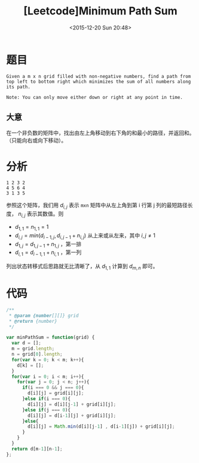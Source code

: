 #+TITLE: [Leetcode]Minimum Path Sum
#+DATE: <2015-12-20 Sun 20:48>
#+LAYOUT: post
#+TAGS: leetcode javascript
#+CATEGORIES: LEETCODE

* 题目

#+BEGIN_EXAMPLE
Given a m x n grid filled with non-negative numbers, find a path from top left to bottom right which minimizes the sum of all numbers along its path.

Note: You can only move either down or right at any point in time.
#+END_EXAMPLE

** 大意

在一个非负数的矩阵中，找出由左上角移动到右下角的和最小的路径，并返回和。（只能向右或向下移动）。

#+BEGIN_HTML
<!--more-->
#+END_HTML
* 分析

#+BEGIN_EXAMPLE
1 2 3 2
4 5 6 4
3 1 3 5
#+END_EXAMPLE

参照这个矩阵，我们用 $d_{i,j}$ 表示 ~mxn~ 矩阵中从左上角到第 i 行第 j 列的最短路径长度， $n_{i,j}$ 表示其数值。则

+ $d_{1,1} = n_{1,1} = 1$
+ $d_{i,j} = min( d_{i-1,j}, d_{i,j-1} + n_{i,j} )$ 从上来或从左来，其中 $i,j \not= 1$
+ $d_{1,j} = d_{1,j-1} + n_{1,j}$ ，第一排
+ $d_{i,1} = d_{i-1,1} + n_{i,1}$ ，第一列

列出状态转移式后思路就无比清晰了，从 $d_{1,1}$ 计算到 $d_{m,n}$ 即可。

* 代码

#+BEGIN_SRC js
  /**
   ,* @param {number[][]} grid
   ,* @return {number}
   ,*/

  var minPathSum = function(grid) {
    var d = [];
    m = grid.length;
    n = grid[0].length;
    for(var k = 0; k < m; k++){
      d[k] = [];
    }
    for(var i = 0; i < m; i++){
      for(var j = 0; j < n; j++){
        if(i === 0 && j === 0){
          d[i][j] = grid[i][j];
        }else if(i === 0){
          d[i][j] = d[i][j-1] + grid[i][j];
        }else if(j === 0){
          d[i][j] = d[i-1][j] + grid[i][j];
        }else{
          d[i][j] = Math.min(d[i][j-1] , d[i-1][j]) + grid[i][j];
        }
      }
    }
    return d[m-1][n-1];
  };
#+END_SRC


